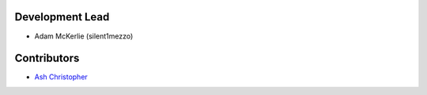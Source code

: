 Development Lead
````````````````

- Adam McKerlie (silent1mezzo)


Contributors
````````````

- `Ash Christopher <https://github.com/ashchristopher>`_

